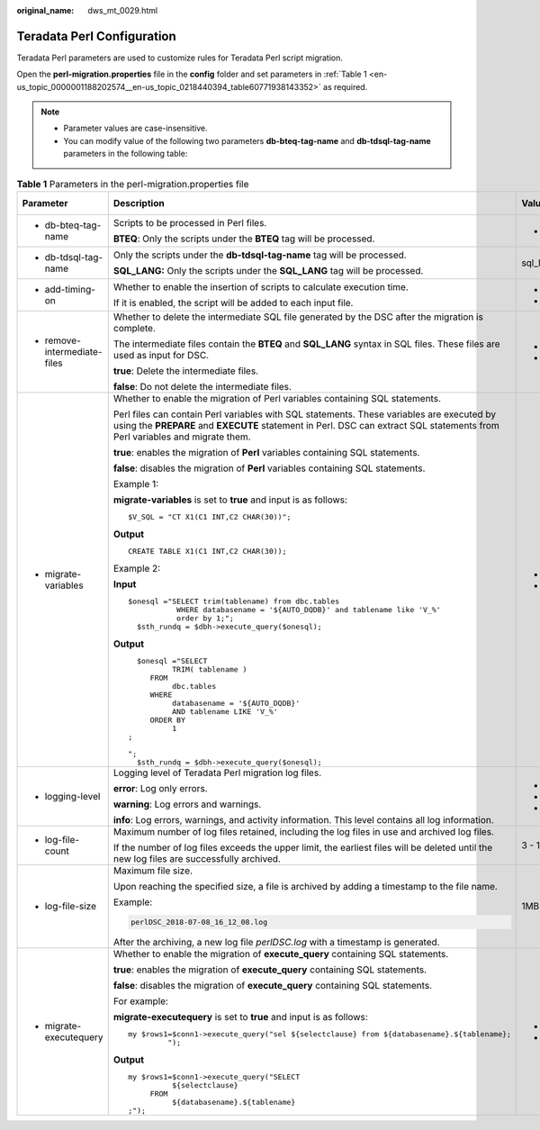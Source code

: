 :original_name: dws_mt_0029.html

.. _dws_mt_0029:

Teradata Perl Configuration
===========================

Teradata Perl parameters are used to customize rules for Teradata Perl script migration.

Open the **perl-migration.properties** file in the **config** folder and set parameters in :ref:`Table 1 <en-us_topic_0000001188202574__en-us_topic_0218440394_table60771938143352>` as required.

.. note::

   -  Parameter values are case-insensitive.
   -  You can modify value of the following two parameters **db-bteq-tag-name** and **db-tdsql-tag-name** parameters in the following table:

.. _en-us_topic_0000001188202574__en-us_topic_0218440394_table60771938143352:

.. table:: **Table 1** Parameters in the perl-migration.properties file

   +-------------------------------------------------------------------------------+--------------------------------------------------------------------------------------------------------------------------------------------------------------------------------------------------------------------------+-------------+---------------+--------------------------------+
   | Parameter                                                                     | Description                                                                                                                                                                                                              | Value Range | Default Value | Example                        |
   +===============================================================================+==========================================================================================================================================================================================================================+=============+===============+================================+
   | -  .. _en-us_topic_0000001188202574__en-us_topic_0218440394_li147773406162:   | Scripts to be processed in Perl files.                                                                                                                                                                                   | -  bteq     | bteq          | db-bteq-tag-name=bteq          |
   |                                                                               |                                                                                                                                                                                                                          |             |               |                                |
   |    db-bteq-tag-name                                                           | **BTEQ**: Only the scripts under the **BTEQ** tag will be processed.                                                                                                                                                     |             |               |                                |
   +-------------------------------------------------------------------------------+--------------------------------------------------------------------------------------------------------------------------------------------------------------------------------------------------------------------------+-------------+---------------+--------------------------------+
   | -  .. _en-us_topic_0000001188202574__en-us_topic_0218440394_li132693018413:   | Only the scripts under the **db-tdsql-tag-name** tag will be processed.                                                                                                                                                  | sql_lang    | sql_lang      | db-tdsql-tag-name=sql_lang     |
   |                                                                               |                                                                                                                                                                                                                          |             |               |                                |
   |    db-tdsql-tag-name                                                          | **SQL_LANG:** Only the scripts under the **SQL_LANG** tag will be processed.                                                                                                                                             |             |               |                                |
   +-------------------------------------------------------------------------------+--------------------------------------------------------------------------------------------------------------------------------------------------------------------------------------------------------------------------+-------------+---------------+--------------------------------+
   | -  add-timing-on                                                              | Whether to enable the insertion of scripts to calculate execution time.                                                                                                                                                  | -  true     | false         | add-timing-on=true             |
   |                                                                               |                                                                                                                                                                                                                          | -  false    |               |                                |
   |                                                                               | If it is enabled, the script will be added to each input file.                                                                                                                                                           |             |               |                                |
   +-------------------------------------------------------------------------------+--------------------------------------------------------------------------------------------------------------------------------------------------------------------------------------------------------------------------+-------------+---------------+--------------------------------+
   | -  remove-intermediate-files                                                  | Whether to delete the intermediate SQL file generated by the DSC after the migration is complete.                                                                                                                        | -  true     | true          | remove-intermediate-files=true |
   |                                                                               |                                                                                                                                                                                                                          | -  false    |               |                                |
   |                                                                               | The intermediate files contain the **BTEQ** and **SQL_LANG** syntax in SQL files. These files are used as input for DSC.                                                                                                 |             |               |                                |
   |                                                                               |                                                                                                                                                                                                                          |             |               |                                |
   |                                                                               | **true**: Delete the intermediate files.                                                                                                                                                                                 |             |               |                                |
   |                                                                               |                                                                                                                                                                                                                          |             |               |                                |
   |                                                                               | **false**: Do not delete the intermediate files.                                                                                                                                                                         |             |               |                                |
   +-------------------------------------------------------------------------------+--------------------------------------------------------------------------------------------------------------------------------------------------------------------------------------------------------------------------+-------------+---------------+--------------------------------+
   | -  .. _en-us_topic_0000001188202574__en-us_topic_0218440394_li1148411265916:  | Whether to enable the migration of Perl variables containing SQL statements.                                                                                                                                             | -  true     | true          | migrate-variables=true         |
   |                                                                               |                                                                                                                                                                                                                          | -  false    |               |                                |
   |    migrate-variables                                                          | Perl files can contain Perl variables with SQL statements. These variables are executed by using the **PREPARE** and **EXECUTE** statement in Perl. DSC can extract SQL statements from Perl variables and migrate them. |             |               |                                |
   |                                                                               |                                                                                                                                                                                                                          |             |               |                                |
   |                                                                               | **true**: enables the migration of **Perl** variables containing SQL statements.                                                                                                                                         |             |               |                                |
   |                                                                               |                                                                                                                                                                                                                          |             |               |                                |
   |                                                                               | **false**: disables the migration of **Perl** variables containing SQL statements.                                                                                                                                       |             |               |                                |
   |                                                                               |                                                                                                                                                                                                                          |             |               |                                |
   |                                                                               | Example 1:                                                                                                                                                                                                               |             |               |                                |
   |                                                                               |                                                                                                                                                                                                                          |             |               |                                |
   |                                                                               | **migrate-variables** is set to **true** and input is as follows:                                                                                                                                                        |             |               |                                |
   |                                                                               |                                                                                                                                                                                                                          |             |               |                                |
   |                                                                               | ::                                                                                                                                                                                                                       |             |               |                                |
   |                                                                               |                                                                                                                                                                                                                          |             |               |                                |
   |                                                                               |    $V_SQL = "CT X1(C1 INT,C2 CHAR(30))";                                                                                                                                                                                 |             |               |                                |
   |                                                                               |                                                                                                                                                                                                                          |             |               |                                |
   |                                                                               | **Output**                                                                                                                                                                                                               |             |               |                                |
   |                                                                               |                                                                                                                                                                                                                          |             |               |                                |
   |                                                                               | ::                                                                                                                                                                                                                       |             |               |                                |
   |                                                                               |                                                                                                                                                                                                                          |             |               |                                |
   |                                                                               |    CREATE TABLE X1(C1 INT,C2 CHAR(30));                                                                                                                                                                                  |             |               |                                |
   |                                                                               |                                                                                                                                                                                                                          |             |               |                                |
   |                                                                               | Example 2:                                                                                                                                                                                                               |             |               |                                |
   |                                                                               |                                                                                                                                                                                                                          |             |               |                                |
   |                                                                               | **Input**                                                                                                                                                                                                                |             |               |                                |
   |                                                                               |                                                                                                                                                                                                                          |             |               |                                |
   |                                                                               | ::                                                                                                                                                                                                                       |             |               |                                |
   |                                                                               |                                                                                                                                                                                                                          |             |               |                                |
   |                                                                               |    $onesql ="SELECT trim(tablename) from dbc.tables                                                                                                                                                                      |             |               |                                |
   |                                                                               |               WHERE databasename = '${AUTO_DQDB}' and tablename like 'V_%'                                                                                                                                               |             |               |                                |
   |                                                                               |               order by 1;";                                                                                                                                                                                              |             |               |                                |
   |                                                                               |      $sth_rundq = $dbh->execute_query($onesql);                                                                                                                                                                          |             |               |                                |
   |                                                                               |                                                                                                                                                                                                                          |             |               |                                |
   |                                                                               | **Output**                                                                                                                                                                                                               |             |               |                                |
   |                                                                               |                                                                                                                                                                                                                          |             |               |                                |
   |                                                                               | ::                                                                                                                                                                                                                       |             |               |                                |
   |                                                                               |                                                                                                                                                                                                                          |             |               |                                |
   |                                                                               |      $onesql ="SELECT                                                                                                                                                                                                    |             |               |                                |
   |                                                                               |              TRIM( tablename )                                                                                                                                                                                           |             |               |                                |
   |                                                                               |         FROM                                                                                                                                                                                                             |             |               |                                |
   |                                                                               |              dbc.tables                                                                                                                                                                                                  |             |               |                                |
   |                                                                               |         WHERE                                                                                                                                                                                                            |             |               |                                |
   |                                                                               |              databasename = '${AUTO_DQDB}'                                                                                                                                                                               |             |               |                                |
   |                                                                               |              AND tablename LIKE 'V_%'                                                                                                                                                                                    |             |               |                                |
   |                                                                               |         ORDER BY                                                                                                                                                                                                         |             |               |                                |
   |                                                                               |              1                                                                                                                                                                                                           |             |               |                                |
   |                                                                               |    ;                                                                                                                                                                                                                     |             |               |                                |
   |                                                                               |                                                                                                                                                                                                                          |             |               |                                |
   |                                                                               |    ";                                                                                                                                                                                                                    |             |               |                                |
   |                                                                               |      $sth_rundq = $dbh->execute_query($onesql);                                                                                                                                                                          |             |               |                                |
   +-------------------------------------------------------------------------------+--------------------------------------------------------------------------------------------------------------------------------------------------------------------------------------------------------------------------+-------------+---------------+--------------------------------+
   | -  .. _en-us_topic_0000001188202574__en-us_topic_0218440394_li0844101162312:  | Logging level of Teradata Perl migration log files.                                                                                                                                                                      | -  error    | info          | logging-level=info             |
   |                                                                               |                                                                                                                                                                                                                          | -  warning  |               |                                |
   |    logging-level                                                              | **error**: Log only errors.                                                                                                                                                                                              | -  info     |               |                                |
   |                                                                               |                                                                                                                                                                                                                          |             |               |                                |
   |                                                                               | **warning**: Log errors and warnings.                                                                                                                                                                                    |             |               |                                |
   |                                                                               |                                                                                                                                                                                                                          |             |               |                                |
   |                                                                               | **info**: Log errors, warnings, and activity information. This level contains all log information.                                                                                                                       |             |               |                                |
   +-------------------------------------------------------------------------------+--------------------------------------------------------------------------------------------------------------------------------------------------------------------------------------------------------------------------+-------------+---------------+--------------------------------+
   | -  log-file-count                                                             | Maximum number of log files retained, including the log files in use and archived log files.                                                                                                                             | 3 - 10      | 5             | log-file-count=10              |
   |                                                                               |                                                                                                                                                                                                                          |             |               |                                |
   |                                                                               | If the number of log files exceeds the upper limit, the earliest files will be deleted until the new log files are successfully archived.                                                                                |             |               |                                |
   +-------------------------------------------------------------------------------+--------------------------------------------------------------------------------------------------------------------------------------------------------------------------------------------------------------------------+-------------+---------------+--------------------------------+
   | -  log-file-size                                                              | Maximum file size.                                                                                                                                                                                                       | 1MB - 10MB  | 5MB           | log-file-size=10MB             |
   |                                                                               |                                                                                                                                                                                                                          |             |               |                                |
   |                                                                               | Upon reaching the specified size, a file is archived by adding a timestamp to the file name.                                                                                                                             |             |               |                                |
   |                                                                               |                                                                                                                                                                                                                          |             |               |                                |
   |                                                                               | Example:                                                                                                                                                                                                                 |             |               |                                |
   |                                                                               |                                                                                                                                                                                                                          |             |               |                                |
   |                                                                               | .. code-block::                                                                                                                                                                                                          |             |               |                                |
   |                                                                               |                                                                                                                                                                                                                          |             |               |                                |
   |                                                                               |    perlDSC_2018-07-08_16_12_08.log                                                                                                                                                                                       |             |               |                                |
   |                                                                               |                                                                                                                                                                                                                          |             |               |                                |
   |                                                                               | After the archiving, a new log file *perlDSC.log* with a timestamp is generated.                                                                                                                                         |             |               |                                |
   +-------------------------------------------------------------------------------+--------------------------------------------------------------------------------------------------------------------------------------------------------------------------------------------------------------------------+-------------+---------------+--------------------------------+
   | -  migrate-executequery                                                       | Whether to enable the migration of **execute_query** containing SQL statements.                                                                                                                                          | -  true     | true          | migrate-executequery =true     |
   |                                                                               |                                                                                                                                                                                                                          | -  false    |               |                                |
   |                                                                               | **true**: enables the migration of **execute_query** containing SQL statements.                                                                                                                                          |             |               |                                |
   |                                                                               |                                                                                                                                                                                                                          |             |               |                                |
   |                                                                               | **false**: disables the migration of **execute_query** containing SQL statements.                                                                                                                                        |             |               |                                |
   |                                                                               |                                                                                                                                                                                                                          |             |               |                                |
   |                                                                               | For example:                                                                                                                                                                                                             |             |               |                                |
   |                                                                               |                                                                                                                                                                                                                          |             |               |                                |
   |                                                                               | **migrate-executequery** is set to **true** and input is as follows:                                                                                                                                                     |             |               |                                |
   |                                                                               |                                                                                                                                                                                                                          |             |               |                                |
   |                                                                               | ::                                                                                                                                                                                                                       |             |               |                                |
   |                                                                               |                                                                                                                                                                                                                          |             |               |                                |
   |                                                                               |    my $rows1=$conn1->execute_query("sel ${selectclause} from ${databasename}.${tablename};                                                                                                                               |             |               |                                |
   |                                                                               |             ");                                                                                                                                                                                                          |             |               |                                |
   |                                                                               |                                                                                                                                                                                                                          |             |               |                                |
   |                                                                               | **Output**                                                                                                                                                                                                               |             |               |                                |
   |                                                                               |                                                                                                                                                                                                                          |             |               |                                |
   |                                                                               | ::                                                                                                                                                                                                                       |             |               |                                |
   |                                                                               |                                                                                                                                                                                                                          |             |               |                                |
   |                                                                               |    my $rows1=$conn1->execute_query("SELECT                                                                                                                                                                               |             |               |                                |
   |                                                                               |              ${selectclause}                                                                                                                                                                                             |             |               |                                |
   |                                                                               |         FROM                                                                                                                                                                                                             |             |               |                                |
   |                                                                               |              ${databasename}.${tablename}                                                                                                                                                                                |             |               |                                |
   |                                                                               |    ;");                                                                                                                                                                                                                  |             |               |                                |
   +-------------------------------------------------------------------------------+--------------------------------------------------------------------------------------------------------------------------------------------------------------------------------------------------------------------------+-------------+---------------+--------------------------------+
